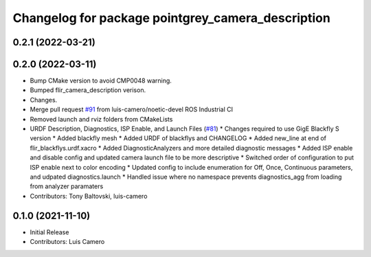 ^^^^^^^^^^^^^^^^^^^^^^^^^^^^^^^^^^^^^^^^^^^^^^^^^^
Changelog for package pointgrey_camera_description
^^^^^^^^^^^^^^^^^^^^^^^^^^^^^^^^^^^^^^^^^^^^^^^^^^

0.2.1 (2022-03-21)
------------------

0.2.0 (2022-03-11)
------------------
* Bump CMake version to avoid CMP0048 warning.
* Bumped flir_camera_description verison.
* Changes.
* Merge pull request `#91 <https://github.com/ros-drivers/flir_camera_driver/issues/91>`_ from luis-camero/noetic-devel
  ROS Industrial CI
* Removed launch and rviz folders from CMakeLists
* URDF Description, Diagnostics, ISP Enable, and Launch Files (`#81 <https://github.com/ros-drivers/flir_camera_driver/issues/81>`_)
  * Changes required to use GigE Blackfly S version
  * Added blackfly mesh
  * Added URDF of blackflys and CHANGELOG
  * Added new_line at end of flir_blackflys.urdf.xacro
  * Added DiagnosticAnalyzers and more detailed diagnostic messages
  * Added ISP enable and disable config and updated camera launch file to be more descriptive
  * Switched order of configuration to put ISP enable next to color encoding
  * Updated config to include enumeration for Off, Once, Continuous parameters, and udpated diagnostics.launch
  * Handled issue where no namespace prevents diagnostics_agg from loading from analyzer paramaters
* Contributors: Tony Baltovski, luis-camero

0.1.0 (2021-11-10)
-------------------
* Initial Release
* Contributors: Luis Camero

